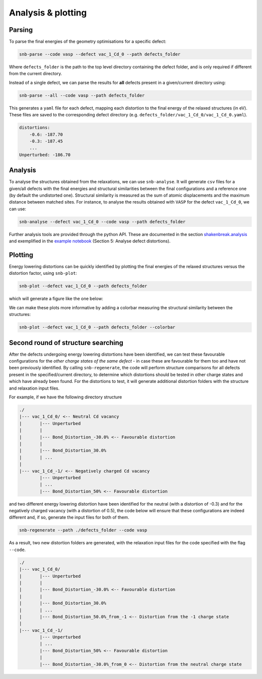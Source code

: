 Analysis & plotting
=====================

Parsing
----------

To parse the final energies of the geometry optimisations for a specific defect:

.. code::

    snb-parse --code vasp --defect vac_1_Cd_0 --path defects_folder

Where ``defects_folder`` is the path to the top level directory containing the defect folder,
and is only required if different from the current directory.

Instead of a single defect, we can parse the results for **all** defects present
in a given/current directory using:

.. code::

    snb-parse --all --code vasp --path defects_folder

This generates a ``yaml`` file for each defect, mapping each distortion to the
final energy of the relaxed structures (in eV). These files are saved to the
corresponding defect directory (e.g. ``defects_folder/vac_1_Cd_0/vac_1_Cd_0.yaml``).

.. code::

    distortions:
        -0.6: -187.70
        -0.3: -187.45
        ...
    Unperturbed: -186.70

Analysis
----------
To analyse the structures obtained from the relaxations, we can use ``snb-analyse``.
It will generate ``csv`` files for a given/all defects with the final energies
and structural similarities between the final configurations and a reference one
(by default the undistorted one). Structural similarity is measured as the sum
of atomic displacements and the maximum distance between matched sites. For instance,
to analyse the results obtained with ``VASP`` for the defect ``vac_1_Cd_0``, we can use:

.. code::

    snb-analyse --defect vac_1_Cd_0 --code vasp --path defects_folder

Further analysis tools are provided through the python API. These are documented in
the section `shakenbreak.analysis <https://shakenbreak.readthedocs.io/en/latest/shakenbreak.analysis.html>`_
and exemplified in the
`example notebook <https://github.com/SMTG-UCL/ShakeNBreak/blob/main/tutorials/ShakeNBreak_Example_Workflow.ipynb>`_
(Section 5: Analyse defect distortions).

Plotting
-----------
Energy lowering distortions can be quickly identified by plotting the final energies
of the relaxed structures versus the distortion factor, using ``snb-plot``:

.. code::

    snb-plot --defect vac_1_Cd_0 --path defects_folder

which will generate a figure like the one below:

.. image:: ./vac_1_Cd_0.svg
    :width: 400px

We can make these plots more informative by adding a colorbar measuring the structural
similarity between the structures:

.. code::

    snb-plot --defect vac_1_Cd_0 --path defects_folder --colorbar

.. image:: ./vac_1_Cd_0_colobar.svg
    :width: 400px

Second round of structure searching
---------------------------------------
After the defects undergoing energy lowering distortions have been identified,
we can test these favourable configurations for the *other charge states of the same defect* -
in case these are favourable for them too and have not been previously identified.
By calling ``snb-regenerate``, the code will perform structure comparisons for all
defects present in the specified/current directory, to determine which distortions
should be tested in other charge states and which have already been found. For the
distortions to test, it will generate additional distortion folders with the
structure and relaxation input files.

For example, if we have the following directory structure

.. code::

    ./
    |--- vac_1_Cd_0/ <-- Neutral Cd vacancy
    |       |--- Unperturbed
    |       |
    |       |--- Bond_Distortion_-30.0% <-- Favourable distortion
    |       |
    |       |--- Bond_Distortion_30.0%
    |       | ...
    |
    |--- vac_1_Cd_-1/ <-- Negatively charged Cd vacancy
            |--- Unperturbed
            | ...
            |--- Bond_Distortion_50% <-- Favourable distortion

and two different energy lowering distortion have been identified for the neutral
(with a distortion of -0.3) and for the negatively charged vacancy
(with a distortion of 0.5), the code below will ensure that these configurations are
indeed different and, if so, generate the input files for both of them.

.. code::

    snb-regenerate --path ./defects_folder --code vasp

As a result, two new distortion folders are generated, with the relaxation input files
for the code specified with the flag ``--code``.

.. code:: bash

    ./
    |--- vac_1_Cd_0/
    |       |--- Unperturbed
    |       |
    |       |--- Bond_Distortion_-30.0% <-- Favourable distortion
    |       |
    |       |--- Bond_Distortion_30.0%
    |       | ...
    |       |--- Bond_Distortion_50.0%_from_-1 <-- Distortion from the -1 charge state
    |
    |--- vac_1_Cd_-1/
            |--- Unperturbed
            | ...
            |--- Bond_Distortion_50% <-- Favourable distortion
            |
            |--- Bond_Distortion_-30.0%_from_0 <-- Distortion from the neutral charge state

